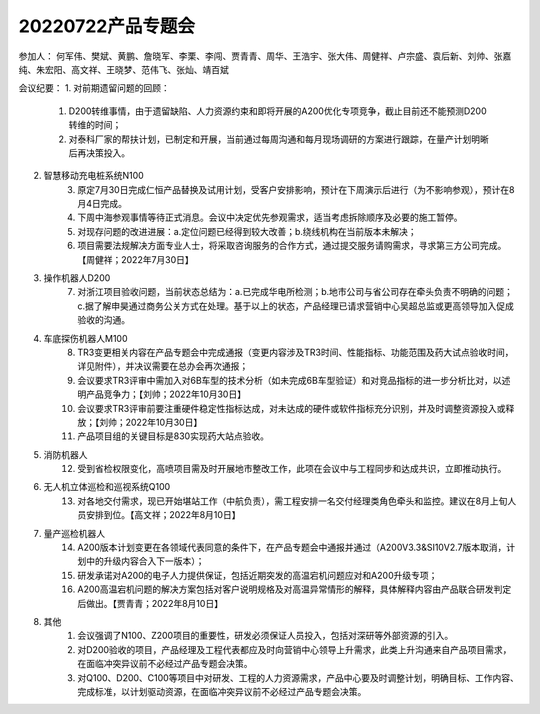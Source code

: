20220722产品专题会
==========================
参加人：
何军伟、樊斌、黄鹏、詹晓军、李栗、李闯、贾青青、周华、王浩宇、张大伟、周健祥、卢宗盛、袁后新、刘帅、张嘉纯、朱宏阳、高文祥、王晓梦、范伟飞、张灿、靖百斌

会议纪要：
1. 对前期遗留问题的回顾：
	1. D200转维事情，由于遗留缺陷、人力资源约束和即将开展的A200优化专项竞争，截止目前还不能预测D200转维的时间；
	2. 对泰科厂家的帮扶计划，已制定和开展，当前通过每周沟通和每月现场调研的方案进行跟踪，在量产计划明晰后再决策投入。
2. 智慧移动充电桩系统N100
	3. 原定7月30日完成仁恒产品替换及试用计划，受客户安排影响，预计在下周演示后进行（为不影响参观），预计在8月4日完成。
	4. 下周中海参观事情等待正式消息。会议中决定优先参观需求，适当考虑拆除顺序及必要的施工暂停。
	5. 对现存问题的改进进展：a.定位问题已经得到较大改善；b.绕线机构在当前版本未解决；
	6. 项目需要法规解决方面专业人士，将采取咨询服务的合作方式，通过提交服务请购需求，寻求第三方公司完成。【周健祥；2022年7月30日】
3. 操作机器人D200
	7. 对浙江项目验收问题，当前状态总结为：a.已完成华电所检测；b.地市公司与省公司存在牵头负责不明确的问题；c.据了解申昊通过商务公关方式在处理。基于以上的状态，产品经理已请求营销中心吴超总监或更高领导加入促成验收的沟通。
4. 车底探伤机器人M100
	8. TR3变更相关内容在产品专题会中完成通报（变更内容涉及TR3时间、性能指标、功能范围及药大试点验收时间，详见附件），并决议需要在总办会再次通报；
	9. 会议要求TR3评审中需加入对6B车型的技术分析（如未完成6B车型验证）和对竞品指标的进一步分析比对，以述明产品竞争力；【刘帅；2022年10月30日】
	10. 会议要求TR3评审前要注重硬件稳定性指标达成，对未达成的硬件或软件指标充分识别，并及时调整资源投入或释放；【刘帅；2022年10月30日】
	11. 产品项目组的关键目标是830实现药大站点验收。
5. 消防机器人
	12. 受到省检权限变化，高喷项目需及时开展地市整改工作，此项在会议中与工程同步和达成共识，立即推动执行。
6. 无人机立体巡检和巡视系统Q100
	13. 对各地交付需求，现已开始堪站工作（中航负责），需工程安排一名交付经理类角色牵头和监控。建议在8月上旬人员安排到位。【高文祥；2022年8月10日】
7. 量产巡检机器人
	14. A200版本计划变更在各领域代表同意的条件下，在产品专题会中通报并通过（A200V3.3&SI10V2.7版本取消，计划中的升级内容合入下一版本）；
	15. 研发承诺对A200的电子人力提供保证，包括近期突发的高温宕机问题应对和A200升级专项；
	16. A200高温宕机问题的解决方案包括对客户说明规格及对高温异常情形的解释，具体解释内容由产品联合研发判定后做出。【贾青青；2022年8月10日】
8. 其他
	1. 会议强调了N100、Z200项目的重要性，研发必须保证人员投入，包括对深研等外部资源的引入。
	2. 对D200验收的项目，产品经理及工程代表都应及时向营销中心领导上升需求，此类上升沟通来自产品项目需求，在面临冲突异议前不必经过产品专题会决策。
	3. 对Q100、D200、C100等项目中对研发、工程的人力资源需求，产品中心要及时调整计划，明确目标、工作内容、完成标准，以计划驱动资源，在面临冲突异议前不必经过产品专题会决策。